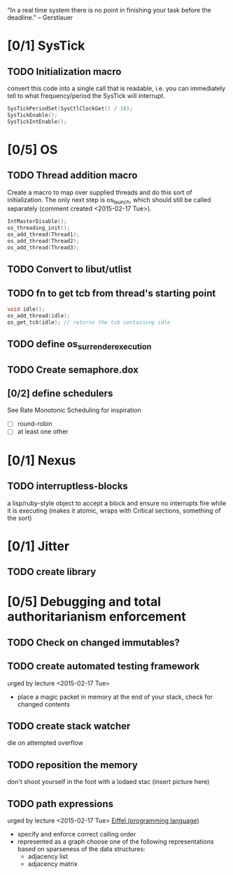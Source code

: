 #+startup: all
#+todo: TODO(t) VERIFY(v) IN-PROGRESS(p) DOCUMENT(m) PRINT(r) | OPTIONAL(o) HIATUS(h) DONE(d) CANCELED(c)
"In a real time system there is no point in finishing your task before
the deadline." -- Gerstlauer
* [0/1] SysTick
** TODO Initialization macro
convert this code into a single call that is readable, i.e. you can
immediately tell to what frequency/period the SysTick will interrupt.
#+BEGIN_SRC c :tangle no
  SysTickPeriodSet(SysCtlClockGet() / 10);
  SysTickEnable();
  SysTickIntEnable();
#+END_SRC
* [0/5] OS
** TODO Thread addition macro
Create a macro to map over supplied threads and do this sort of
initialization. The only next step is os_launch, which should still be
called separately (comment created <2015-02-17 Tue>).
#+BEGIN_SRC c :tangle no
  IntMasterDisable();
  os_threading_init();
  os_add_thread(Thread1);
  os_add_thread(Thread2);
  os_add_thread(Thread3);
#+END_SRC
** TODO Convert to libut/utlist
** TODO fn to get tcb from thread's starting point
#+BEGIN_SRC c :tangle no
  void idle();
  os_add_thread(idle);
  os_get_tcb(idle); // returns the tcb containing idle
#+END_SRC
** TODO define os_surrender_execution
** TODO Create semaphore.dox
** [0/2] define schedulers
See Rate Monotonic Scheduling for inspiration
- [ ] round-robin
- [ ] at least one other
* [0/1] Nexus
** TODO interruptless-blocks
a lisp/ruby-style object to accept a block and ensure no interrupts
fire while it is executing (makes it atomic, wraps with Critical
sections, something of the sort)
* [0/1] Jitter
** TODO create library
* [0/5] Debugging and total authoritarianism enforcement
** TODO Check on changed immutables?
** TODO create automated testing framework
urged by lecture <2015-02-17 Tue>
- place a magic packet in memory at the end of your stack, check for
  changed contents
** TODO create stack watcher
die on attempted overflow
** TODO reposition the memory
don't shoot yourself in the foot with a lodaed stac
(insert picture here)
** TODO path expressions
urged by lecture <2015-02-17 Tue>
[[http://en.wikipedia.org/wiki/Eiffel_(programming_language)][Eiffel (programming language)]]
[[./img/path_expressions_lec04.png]]
- specify and enforce correct calling order
- represented as a graph
  choose one of the following representations based on sparseness of
  the data structures:
  - adjacency list
  - adjacency matrix
